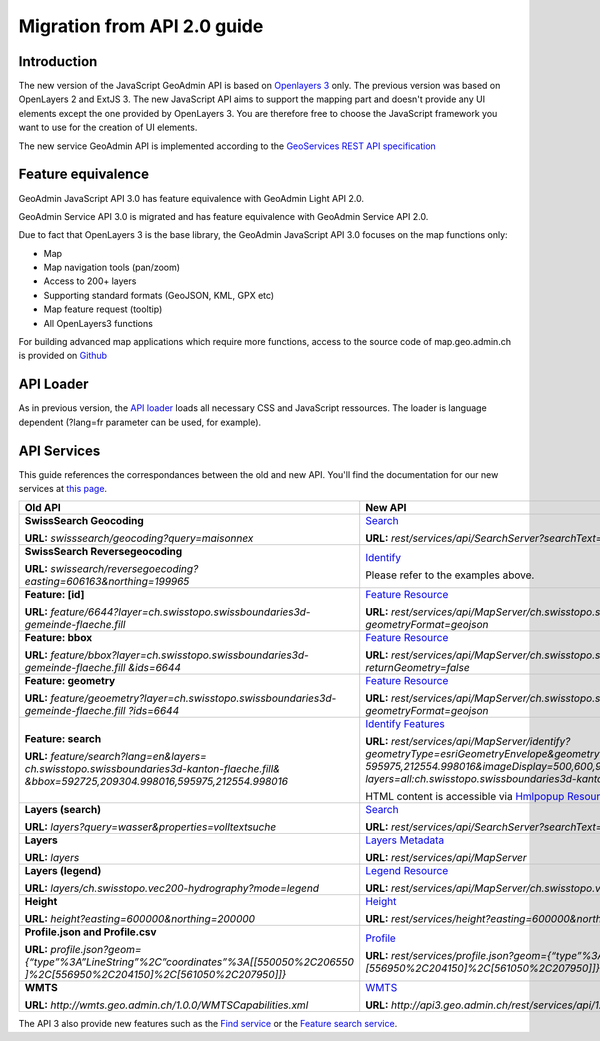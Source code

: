 .. raw:: html

  <head>
    <link href="../../_static/custom.css" rel="stylesheet" type="text/css" />
  </head>

.. _api_migration:

Migration from API 2.0 guide
============================

.. _api_intro_migration:

Introduction
------------

The new version of the JavaScript GeoAdmin API is based on `Openlayers 3 <http://ol3js.org/>`_ only. The previous version was based on OpenLayers 2 and ExtJS 3. The new JavaScript API aims to support the mapping part and doesn't provide any UI elements except the one provided by OpenLayers 3.
You are therefore free to choose the JavaScript framework you want to use for the creation of UI elements.

The new service GeoAdmin API is implemented according to the `GeoServices REST API specification <http://www.opengeospatial.org/standards/requests/89>`_

.. _api_features_migration:

Feature equivalence
-------------------

GeoAdmin JavaScript API 3.0 has feature equivalence with GeoAdmin Light API 2.0.

GeoAdmin Service API 3.0 is migrated and has feature equivalence with GeoAdmin Service API 2.0.

Due to fact that OpenLayers 3 is the base library, the GeoAdmin JavaScript API 3.0 focuses on the map functions only:

- Map 
- Map navigation tools (pan/zoom) 
- Access to 200+ layers 
- Supporting standard formats (GeoJSON, KML, GPX etc) 
- Map feature request (tooltip) 
- All OpenLayers3 functions 

For building advanced map applications which require more functions, access to the source code of map.geo.admin.ch is provided on `Github <https://github.com/geoadmin/mf-geoadmin3>`_

.. _api_loader_migration:

API Loader
----------

As in previous version, the `API loader <http://api3.geo.admin.ch/loader.js>`_ loads all necessary CSS and JavaScript ressources. The loader is language dependent (?lang=fr parameter can be used, for example).

.. _api_services_migration:

API Services
------------

This guide references the correspondances between the old and new API. You'll find the documentation for our new services at `this page <../../services/sdiservices.html>`_.

+-----------------------------------------------------------------------------------------+-------------------------------------------------------------------------------------------------------------------+
| **Old API**                                                                             | **New API**                                                                                                       |
+=========================================================================================+===================================================================================================================+
| **SwissSearch Geocoding**                                                               | `Search <../../services/sdiservices.html#search>`_                                                                |  
|                                                                                         |                                                                                                                   |
| **URL:** *swisssearch/geocoding?query=maisonnex*                                        | **URL:** *rest/services/api/SearchServer?searchText=maisonnex&type=locations*                                     |
+-----------------------------------------------------------------------------------------+-------------------------------------------------------------------------------------------------------------------+
| **SwissSearch Reversegeocoding**                                                        | `Identify <../../services/sdiservices.html#examples-of-reverse-geocoding>`_                                       |
|                                                                                         |                                                                                                                   |
| **URL:** *swissearch/reversegoecoding?easting=606163&northing=199965*                   | Please refer to the examples above.                                                                               |
+-----------------------------------------------------------------------------------------+-------------------------------------------------------------------------------------------------------------------+
| **Feature: [id]**                                                                       | `Feature Resource <../../services/sdiservices.html#feature-resource>`_                                            |
|                                                                                         |                                                                                                                   |
| **URL:** *feature/6644?layer=ch.swisstopo.swissboundaries3d-gemeinde-flaeche.fill*      | **URL:** *rest/services/api/MapServer/ch.swisstopo.swissboundaries3d-gemeinde-flaeche.fill/6644*                  |
|                                                                                         | *?geometryFormat=geojson*                                                                                         |
+-----------------------------------------------------------------------------------------+-------------------------------------------------------------------------------------------------------------------+
| **Feature: bbox**                                                                       | `Feature Resource <../../services/sdiservices.html#feature-resource>`_                                            |
|                                                                                         |                                                                                                                   |
| **URL:** *feature/bbox?layer=ch.swisstopo.swissboundaries3d-gemeinde-flaeche.fill*      | **URL:** *rest/services/api/MapServer/ch.swisstopo.swissboundaries3d-gemeinde-flaeche.fill/6644*                  | 
| *&ids=6644*                                                                             | *?returnGeometry=false*                                                                                           |
+-----------------------------------------------------------------------------------------+-------------------------------------------------------------------------------------------------------------------+    
| **Feature: geometry**                                                                   | `Feature Resource <../../services/sdiservices.html#feature-resource>`_                                            |
|                                                                                         |                                                                                                                   |
| **URL:** *feature/geoemetry?layer=ch.swisstopo.swissboundaries3d-gemeinde-flaeche.fill* | **URL:** *rest/services/api/MapServer/ch.swisstopo.swissboundaries3d-gemeinde-flaeche.fill/6644*                  |
| *?ids=6644*                                                                             | *?geometryFormat=geojson*                                                                                         |
+-----------------------------------------------------------------------------------------+-------------------------------------------------------------------------------------------------------------------+
| **Feature: search**                                                                     | `Identify Features <../../services/sdiservices.html#identify-description>`_                                       |
|                                                                                         |                                                                                                                   |
| **URL:** *feature/search?lang=en&layers=*                                               | **URL:** *rest/services/api/MapServer/identify?geometryType=esriGeometryEnvelope&geometry=592725,209304.998016,*  |
| *ch.swisstopo.swissboundaries3d-kanton-flaeche.fill&*                                   | *595975,212554.998016&imageDisplay=500,600,96&mapExtent=548945.5,147956,549402,148103.5&tolerance=5&*             |
| *&bbox=592725,209304.998016,595975,212554.998016*                                       | *layers=all:ch.swisstopo.swissboundaries3d-kanton-flaeche.fill*                                                   |
|                                                                                         |                                                                                                                   |
|                                                                                         | HTML content is accessible via `Hmlpopup Resource <../../services/sdiservices.html#htmlpopup-resource>`_          |
+-----------------------------------------------------------------------------------------+-------------------------------------------------------------------------------------------------------------------+
| **Layers (search)**                                                                     | `Search <../../services/sdiservices.html#search>`_                                                                |
|                                                                                         |                                                                                                                   |
| **URL:** *layers?query=wasser&properties=volltextsuche*                                 | **URL:** *rest/services/api/SearchServer?searchText=wasser&type=layers*                                           |
+-----------------------------------------------------------------------------------------+-------------------------------------------------------------------------------------------------------------------+
| **Layers**                                                                              | `Layers Metadata <../../services/sdiservices.html>`_                                                              |
|                                                                                         |                                                                                                                   |
| **URL:** *layers*                                                                       | **URL:** *rest/services/api/MapServer*                                                                            |
+-----------------------------------------------------------------------------------------+-------------------------------------------------------------------------------------------------------------------+
| **Layers (legend)**                                                                     | `Legend Resource <../../services/sdiservices.html#legend-resource>`_                                              |
|                                                                                         |                                                                                                                   |
| **URL:** *layers/ch.swisstopo.vec200-hydrography?mode=legend*                           | **URL:** *rest/services/api/MapServer/ch.swisstopo.vec200-hydrography/legend*                                     |
+-----------------------------------------------------------------------------------------+-------------------------------------------------------------------------------------------------------------------+
| **Height**                                                                              | `Height <../../services/sdiservices.html#height>`_                                                                |
|                                                                                         |                                                                                                                   |
| **URL:** *height?easting=600000&northing=200000*                                        | **URL:** *rest/services/height?easting=600000&northing=200000*                                                    |
+-----------------------------------------------------------------------------------------+-------------------------------------------------------------------------------------------------------------------+
| **Profile.json and Profile.csv**                                                        | `Profile <../../services/sdiservices.html#profile>`_                                                              |
|                                                                                         |                                                                                                                   |
| **URL:** *profile.json?geom={“type”%3A”LineString”%2C”coordinates”%3A[[550050%2C206550* | **URL:** *rest/services/profile.json?geom={“type”%3A”LineString”%2C”coordinates”%3A[[550050%2C206550]%2C*         |
| *]%2C[556950%2C204150]%2C[561050%2C207950]]}*                                           | *[556950%2C204150]%2C[561050%2C207950]]}*                                                                         |
+-----------------------------------------------------------------------------------------+-------------------------------------------------------------------------------------------------------------------+
| **WMTS**                                                                                | `WMTS <../../services/sdiservices.html#wmts>`_                                                                    |
|                                                                                         |                                                                                                                   |
| **URL:** *http://wmts.geo.admin.ch/1.0.0/WMTSCapabilities.xml*                          | **URL:** *http://api3.geo.admin.ch/rest/services/api/1.0.0/WMTSCapabilities.xml*                                  |
+-----------------------------------------------------------------------------------------+-------------------------------------------------------------------------------------------------------------------+

The API 3 also provide new features such as the `Find service <../../services/sdiservices.html#find>`_ or the `Feature search service <../../services/sdiservices.html#description>`_.
